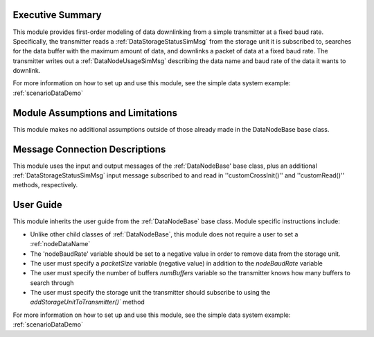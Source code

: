 Executive Summary
-----------------
This module provides first-order modeling of data downlinking from a simple transmitter at a fixed baud rate. Specifically, the transmitter reads a :ref:`DataStorageStatusSimMsg` from the storage unit it is subscribed to, searches for the data buffer with the maximum amount of data, and downlinks a packet of data at a fixed baud rate. The transmitter writes out a :ref:`DataNodeUsageSimMsg` describing the data name and baud rate of the data it wants to downlink.

For more information on how to set up and use this module, see the simple data system example: :ref:`scenarioDataDemo`

Module Assumptions and Limitations
----------------------------------
This module makes no additional assumptions outside of those already made in the DataNodeBase base class.

Message Connection Descriptions
-------------------------------
This module uses the input and output messages of the :ref:'DataNodeBase' base class, plus an additional :ref:`DataStorageStatusSimMsg` input message subscribed to and read in ''customCrossInit()'' and ''customRead()'' methods, respectively.

User Guide
----------
This module inherits the user guide from the :ref:`DataNodeBase` base class.  Module specific instructions include:

- Unlike other child classes of :ref:`DataNodeBase`, this module does not require a user to set a :ref:`nodeDataName`
- The 'nodeBaudRate' variable should be set to a negative value in order to remove data from the storage unit.
- The user must specify a `packetSize` variable (negative value) in addition to the `nodeBaudRate` variable
- The user must specify the number of buffers `numBuffers` variable so the transmitter knows how many buffers to search through
- The user must specify the storage unit the transmitter should subscribe to using the `addStorageUnitToTransmitter()`` method

For more information on how to set up and use this module, see the simple data system example: :ref:`scenarioDataDemo`
